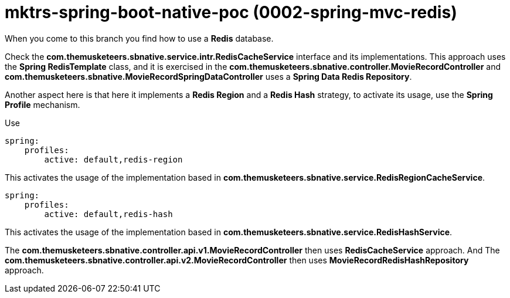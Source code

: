 = mktrs-spring-boot-native-poc (0002-spring-mvc-redis)

When you come to this branch you find how to use a *Redis* database.

Check the *com.themusketeers.sbnative.service.intr.RedisCacheService* interface and its implementations. 
This approach uses the *Spring RedisTemplate* class, and it is exercised in the
*com.themusketeers.sbnative.controller.MovieRecordController* and 
*com.themusketeers.sbnative.MovieRecordSpringDataController* uses a *Spring Data Redis Repository*.

Another aspect here is that here it implements a *Redis Region* and a *Redis Hash* strategy, to activate 
its usage, use the *Spring Profile* mechanism.

Use 

[source,yaml]
----
spring:
    profiles:
        active: default,redis-region
----

This activates the usage of the implementation based in *com.themusketeers.sbnative.service.RedisRegionCacheService*.

[source,yaml]
----
spring:
    profiles:
        active: default,redis-hash
----

This activates the usage of the implementation based in *com.themusketeers.sbnative.service.RedisHashService*.

The *com.themusketeers.sbnative.controller.api.v1.MovieRecordController* then uses *RedisCacheService* approach.
And The *com.themusketeers.sbnative.controller.api.v2.MovieRecordController* then uses *MovieRecordRedisHashRepository* approach.

